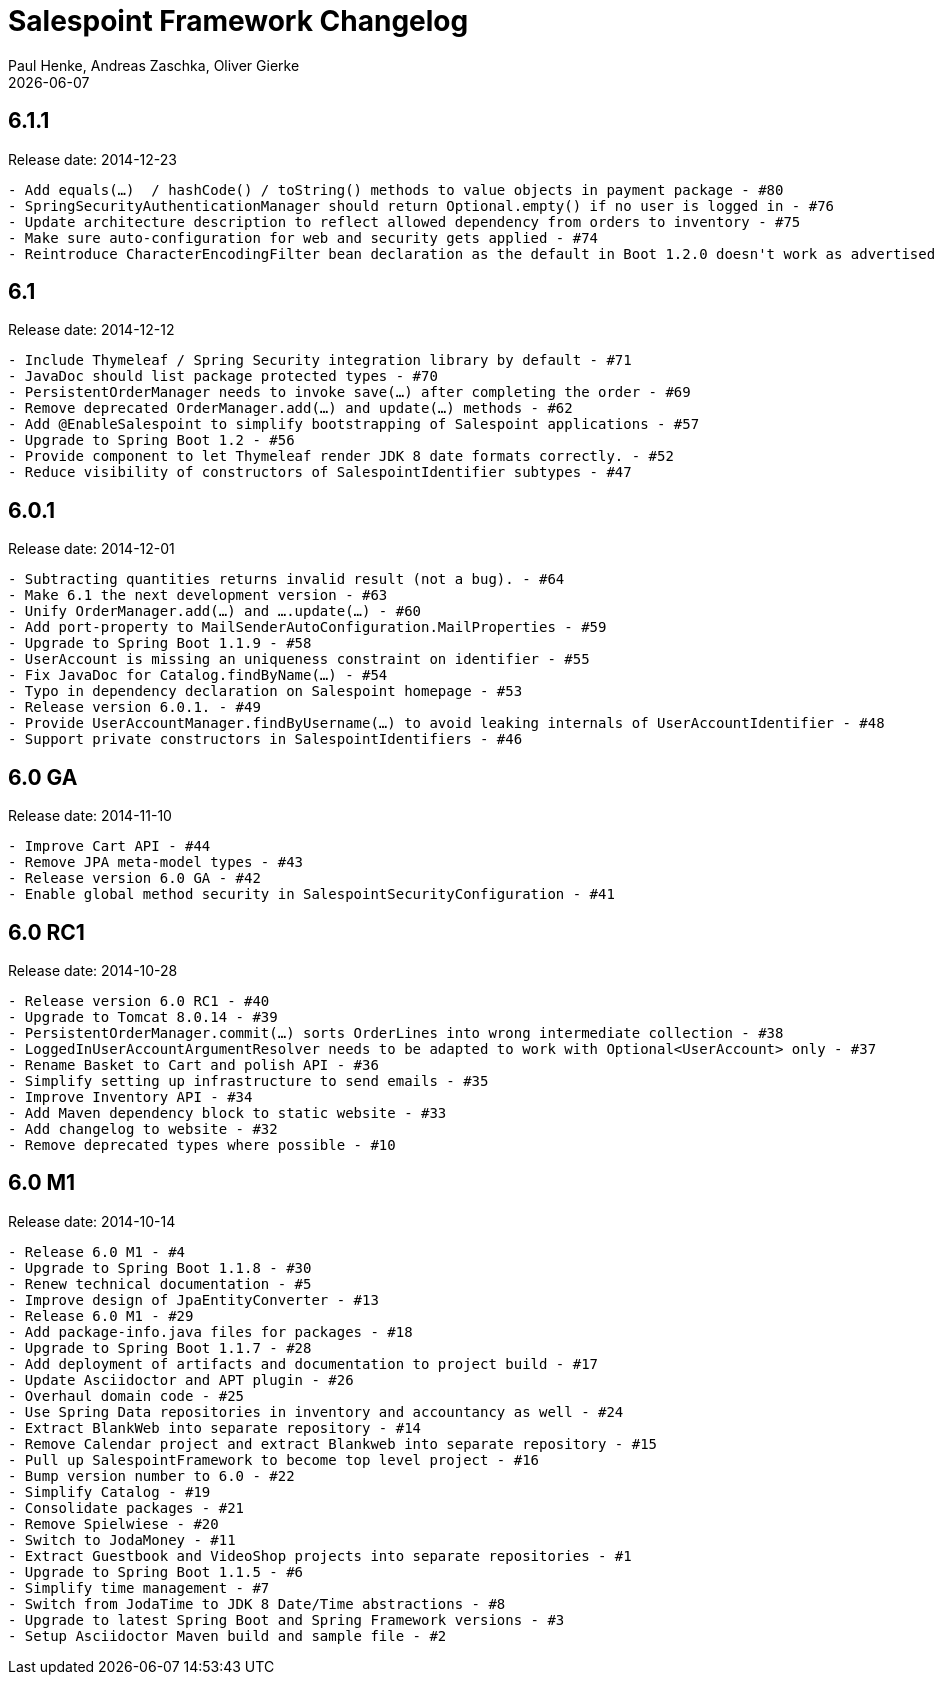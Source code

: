 = Salespoint Framework Changelog
Paul Henke, Andreas Zaschka, Oliver Gierke
:revdate: {localdate}

:numbered!:
[6.1.1]
== 6.1.1

Release date: 2014-12-23

----
- Add equals(…)  / hashCode() / toString() methods to value objects in payment package - #80
- SpringSecurityAuthenticationManager should return Optional.empty() if no user is logged in - #76
- Update architecture description to reflect allowed dependency from orders to inventory - #75
- Make sure auto-configuration for web and security gets applied - #74
- Reintroduce CharacterEncodingFilter bean declaration as the default in Boot 1.2.0 doesn't work as advertised - #72
----

:numbered!:
[6.1]
== 6.1

Release date: 2014-12-12

----
- Include Thymeleaf / Spring Security integration library by default - #71
- JavaDoc should list package protected types - #70
- PersistentOrderManager needs to invoke save(…) after completing the order - #69
- Remove deprecated OrderManager.add(…) and update(…) methods - #62
- Add @EnableSalespoint to simplify bootstrapping of Salespoint applications - #57
- Upgrade to Spring Boot 1.2 - #56
- Provide component to let Thymeleaf render JDK 8 date formats correctly. - #52
- Reduce visibility of constructors of SalespointIdentifier subtypes - #47
----

:numbered!:
[6.0.1]
== 6.0.1

Release date: 2014-12-01

----
- Subtracting quantities returns invalid result (not a bug). - #64
- Make 6.1 the next development version - #63
- Unify OrderManager.add(…) and ….update(…) - #60
- Add port-property to MailSenderAutoConfiguration.MailProperties - #59
- Upgrade to Spring Boot 1.1.9 - #58
- UserAccount is missing an uniqueness constraint on identifier - #55
- Fix JavaDoc for Catalog.findByName(…) - #54
- Typo in dependency declaration on Salespoint homepage - #53
- Release version 6.0.1. - #49
- Provide UserAccountManager.findByUsername(…) to avoid leaking internals of UserAccountIdentifier - #48
- Support private constructors in SalespointIdentifiers - #46
----

:numbered!:
[6.0-GA]
== 6.0 GA

Release date: 2014-11-10

----
- Improve Cart API - #44
- Remove JPA meta-model types - #43
- Release version 6.0 GA - #42
- Enable global method security in SalespointSecurityConfiguration - #41
----

:numbered!:
[6.0-RC1]
== 6.0 RC1

Release date: 2014-10-28

----
- Release version 6.0 RC1 - #40
- Upgrade to Tomcat 8.0.14 - #39
- PersistentOrderManager.commit(…) sorts OrderLines into wrong intermediate collection - #38
- LoggedInUserAccountArgumentResolver needs to be adapted to work with Optional<UserAccount> only - #37
- Rename Basket to Cart and polish API - #36
- Simplify setting up infrastructure to send emails - #35
- Improve Inventory API - #34
- Add Maven dependency block to static website - #33
- Add changelog to website - #32
- Remove deprecated types where possible - #10
----

:numbered!:
[6.0-M1]
== 6.0 M1

Release date: 2014-10-14

----
- Release 6.0 M1 - #4
- Upgrade to Spring Boot 1.1.8 - #30
- Renew technical documentation - #5
- Improve design of JpaEntityConverter - #13
- Release 6.0 M1 - #29
- Add package-info.java files for packages - #18
- Upgrade to Spring Boot 1.1.7 - #28
- Add deployment of artifacts and documentation to project build - #17
- Update Asciidoctor and APT plugin - #26
- Overhaul domain code - #25
- Use Spring Data repositories in inventory and accountancy as well - #24
- Extract BlankWeb into separate repository - #14
- Remove Calendar project and extract Blankweb into separate repository - #15
- Pull up SalespointFramework to become top level project - #16
- Bump version number to 6.0 - #22
- Simplify Catalog - #19
- Consolidate packages - #21
- Remove Spielwiese - #20
- Switch to JodaMoney - #11
- Extract Guestbook and VideoShop projects into separate repositories - #1
- Upgrade to Spring Boot 1.1.5 - #6
- Simplify time management - #7
- Switch from JodaTime to JDK 8 Date/Time abstractions - #8
- Upgrade to latest Spring Boot and Spring Framework versions - #3
- Setup Asciidoctor Maven build and sample file - #2
----
